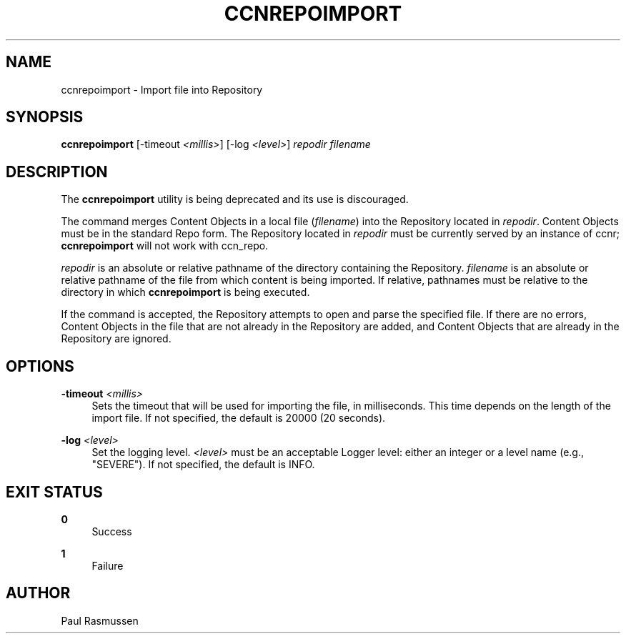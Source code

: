 '\" t
.\"     Title: ccnrepoimport
.\"    Author: [see the "AUTHOR" section]
.\" Generator: DocBook XSL Stylesheets v1.76.0 <http://docbook.sf.net/>
.\"      Date: 10/09/2012
.\"    Manual: \ \&
.\"    Source: \ \& 0.7.0pa1
.\"  Language: English
.\"
.TH "CCNREPOIMPORT" "1" "10/09/2012" "\ \& 0\&.7\&.0pa1" "\ \&"
.\" -----------------------------------------------------------------
.\" * Define some portability stuff
.\" -----------------------------------------------------------------
.\" ~~~~~~~~~~~~~~~~~~~~~~~~~~~~~~~~~~~~~~~~~~~~~~~~~~~~~~~~~~~~~~~~~
.\" http://bugs.debian.org/507673
.\" http://lists.gnu.org/archive/html/groff/2009-02/msg00013.html
.\" ~~~~~~~~~~~~~~~~~~~~~~~~~~~~~~~~~~~~~~~~~~~~~~~~~~~~~~~~~~~~~~~~~
.ie \n(.g .ds Aq \(aq
.el       .ds Aq '
.\" -----------------------------------------------------------------
.\" * set default formatting
.\" -----------------------------------------------------------------
.\" disable hyphenation
.nh
.\" disable justification (adjust text to left margin only)
.ad l
.\" -----------------------------------------------------------------
.\" * MAIN CONTENT STARTS HERE *
.\" -----------------------------------------------------------------
.SH "NAME"
ccnrepoimport \- Import file into Repository
.SH "SYNOPSIS"
.sp
\fBccnrepoimport\fR [\-timeout \fI<millis>\fR] [\-log \fI<level>\fR] \fIrepodir\fR \fIfilename\fR
.SH "DESCRIPTION"
.sp
The \fBccnrepoimport\fR utility is being deprecated and its use is discouraged\&.
.sp
The command merges Content Objects in a local file (\fIfilename\fR) into the Repository located in \fIrepodir\fR\&. Content Objects must be in the standard Repo form\&. The Repository located in \fIrepodir\fR must be currently served by an instance of ccnr; \fBccnrepoimport\fR will not work with ccn_repo\&.
.sp
\fIrepodir\fR is an absolute or relative pathname of the directory containing the Repository\&. \fIfilename\fR is an absolute or relative pathname of the file from which content is being imported\&. If relative, pathnames must be relative to the directory in which \fBccnrepoimport\fR is being executed\&.
.sp
If the command is accepted, the Repository attempts to open and parse the specified file\&. If there are no errors, Content Objects in the file that are not already in the Repository are added, and Content Objects that are already in the Repository are ignored\&.
.SH "OPTIONS"
.PP
\fB\-timeout\fR \fI<millis>\fR
.RS 4
Sets the timeout that will be used for importing the file, in milliseconds\&. This time depends on the length of the import file\&. If not specified, the default is 20000 (20 seconds)\&.
.RE
.PP
\fB\-log\fR \fI<level>\fR
.RS 4
Set the logging level\&.
\fI<level>\fR
must be an acceptable Logger level: either an integer or a level name (e\&.g\&., "SEVERE")\&. If not specified, the default is INFO\&.
.RE
.SH "EXIT STATUS"
.PP
\fB0\fR
.RS 4
Success
.RE
.PP
\fB1\fR
.RS 4
Failure
.RE
.SH "AUTHOR"
.sp
Paul Rasmussen
